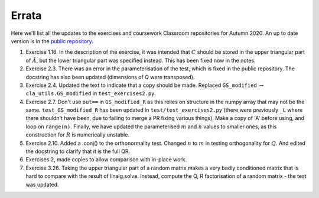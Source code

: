 .. default-role:: math

======
Errata
======

Here we'll list all the updates to the exercises and coursework Classroom
repositories for Autumn 2020. An up to date version is in the
`public repository <https://github.com/comp-lin-alg/comp-lin-alg-course>`_.

#. Exercise 1.16. In the description of the exercise, it was intended
   that `C` should be stored in the upper triangular part of `\hat{A}`,
   but the lower triangular part was specified instead. This has been
   fixed now in the notes.
#. Exercise 2.3. There was an error in the parameterisation of the
   test, which is fixed in the public repository. The docstring has
   also been updated (dimensions of Q were transposed).
#. Exercise 2.4. Updated the text to indicate that a copy should be made.
   Replaced ``GS_modified`` `\to`
   ``cla_utils.GS_modified`` in ``test_exercises2.py``.
#. Exercise 2.7. Don't use ``out==`` in ``GS_modified_R`` as this
   relies on structure in the numpy array that may not be the
   same. ``test_GS_modified_R`` has been updated in
   ``test/test_exercises2.py`` (there were previously ``_L`` where
   there shouldn't have been, due to failing to merge a PR fixing
   various things). Make a copy of 'A' before using, and loop on
   ``range(n)``. Finally, we have updated the parameterised `m` and
   `n` values to smaller ones, as this construction for `R` is
   numerically unstable.
#. Exercise 2.10. Added a .conj() to the orthonormality test. Changed
   `n` to `m` in testing orthogonality for `Q`. And edited the
   docstring to clarify that it is the full QR.
#. Exercises 2, made copies to allow comparison with in-place work.
#. Exercise 3.26. Taking the upper triangular part of a random
   matrix makes a very badly conditioned matrix that is hard to
   compare with the result of linalg.solve. Instead, compute the
   Q, R factorisation of a random matrix - the test was updated.
